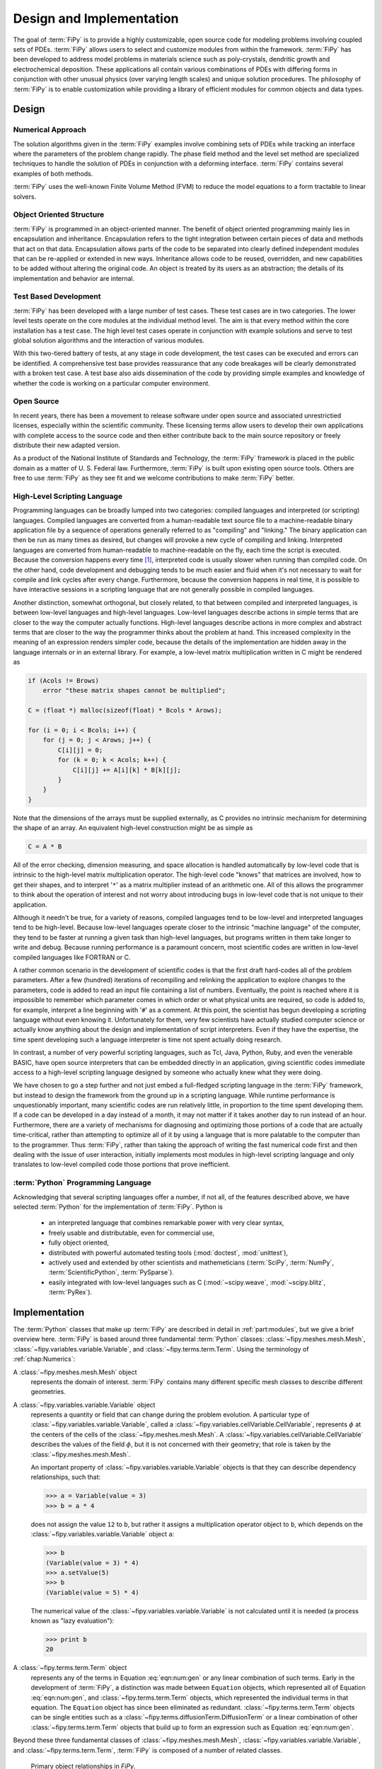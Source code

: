 =========================
Design and Implementation
=========================

The goal of :term:`FiPy` is to provide a highly customizable, open source
code for modeling problems involving coupled sets of PDEs.  :term:`FiPy`
allows users to select and customize modules from within the
framework.  :term:`FiPy` has been developed to address model problems in
materials science such as poly-crystals, dendritic growth and
electrochemical deposition.  These applications all contain various
combinations of PDEs with differing forms in conjunction with other
unusual physics (over varying length scales) and unique solution
procedures.  The philosophy of :term:`FiPy` is to enable customization
while providing a library of efficient modules for common objects and
data types.

Design
------

Numerical Approach
~~~~~~~~~~~~~~~~~~

The solution algorithms given in the :term:`FiPy` examples involve combining
sets of PDEs while tracking an interface where the parameters of the
problem change rapidly. The phase field method and the level set
method are specialized techniques to handle the solution of
PDEs in conjunction with a deforming interface. :term:`FiPy` contains
several examples of both methods.

:term:`FiPy` uses the well-known Finite Volume Method (FVM) to reduce the
model equations to a form tractable to linear solvers.

Object Oriented Structure
~~~~~~~~~~~~~~~~~~~~~~~~~

:term:`FiPy` is programmed in an object-oriented manner.  The benefit of
object oriented programming mainly lies in encapsulation and
inheritance.  Encapsulation refers to the tight integration between
certain pieces of data and methods that act on that data.
Encapsulation allows parts of the code to be separated into clearly
defined independent modules that can be re-applied or extended in new
ways.  Inheritance allows code to be reused, overridden, and new
capabilities to be added without altering the original code. An object
is treated by its users as an abstraction; the details of its
implementation and behavior are internal.

Test Based Development
~~~~~~~~~~~~~~~~~~~~~~

:term:`FiPy` has been developed with a large number of test cases.  These
test cases are in two categories.  The lower level tests operate on
the core modules at the individual method level.  The aim is that
every method within the core installation has a test case.  The high
level test cases operate in conjunction with example solutions and
serve to test global solution algorithms and the interaction of
various modules.  

With this two-tiered battery of tests, at any stage in code
development, the test cases can be executed and errors can be
identified.  A comprehensive test base provides reassurance that any
code breakages will be clearly demonstrated with a broken test case.
A test base also aids dissemination of the code by providing simple
examples and knowledge of whether the code is working on a particular
computer environment.

Open Source
~~~~~~~~~~~

In recent years, there has been a movement to release software under
open source and associated unrestrictied licenses, especially within
the scientific community.  These licensing terms allow users to
develop their own applications with complete access to the source code
and then either contribute back to the main source repository or
freely distribute their new adapted version.  

As a product of the National Institute of Standards and Technology,
the :term:`FiPy` framework is placed in the public domain as a matter of 
U. S. Federal law. Furthermore, :term:`FiPy` is built upon existing open source 
tools. Others are free to use :term:`FiPy` as they see fit and we welcome
contributions to make :term:`FiPy` better.

High-Level Scripting Language
~~~~~~~~~~~~~~~~~~~~~~~~~~~~~

Programming languages can be broadly lumped into two categories:
compiled languages and interpreted (or scripting) languages.  Compiled
languages are converted from a human-readable text source file to a
machine-readable binary application file by a sequence of operations
generally referred to as "compiling" and "linking."  The binary
application can then be run as many times as desired, but changes will
provoke a new cycle of compiling and linking.  Interpreted languages
are converted from human-readable to machine-readable on the fly, each
time the script is executed.  Because the conversion happens every
time [#]_, interpreted code is usually slower when running than
compiled code.  On the other hand, code development and debugging
tends to be much easier and fluid when it's not necessary to wait for
compile and link cycles after every change.  Furthermore, because the
conversion happens in real time, it is possible to have interactive
sessions in a scripting language that are not generally possible in
compiled languages.

Another distinction, somewhat orthogonal, but closely related, to that
between compiled and interpreted languages, is between low-level
languages and high-level languages.  Low-level languages describe
actions in simple terms that are closer to the way the computer actually
functions.  High-level languages describe actions in more complex and
abstract terms that are closer to the way the programmer thinks about
the problem at hand.  This increased complexity in the meaning of an
expression renders simpler code, because the details of the
implementation are hidden away in the language internals or in an
external library.  For example, a low-level matrix multiplication
written in C might be rendered as

.. code-block:: c

   if (Acols != Brows) 
       error "these matrix shapes cannot be multiplied";

   C = (float *) malloc(sizeof(float) * Bcols * Arows);

   for (i = 0; i < Bcols; i++) {
       for (j = 0; j < Arows; j++) {
           C[i][j] = 0;
           for (k = 0; k < Acols; k++) {
               C[i][j] += A[i][k] * B[k][j];
           }
       }
   }
    
Note that the dimensions of the arrays must be supplied externally, as
C provides no intrinsic mechanism for determining the shape of an
array.  An equivalent high-level construction might be as simple as

.. code-block:: python

    C = A * B

All of the error checking, dimension measuring, and space allocation
is handled automatically by low-level code that is intrinsic to the
high-level matrix multiplication operator.  The high-level code
"knows" that matrices are involved, how to get their shapes, and to
interpret '``*``' as a matrix multiplier instead of an arithmetic
one.  All of this allows the programmer to think about the operation
of interest and not worry about introducing bugs in low-level code
that is not unique to their application.

Although it needn't be true, for a variety of reasons, compiled
languages tend to be low-level and interpreted languages tend to be
high-level.  Because low-level languages operate closer to the
intrinsic "machine language" of the computer, they tend to be faster
at running a given task than high-level languages, but programs
written in them take longer to write and debug.  Because running
performance is a paramount concern, most scientific codes are written
in low-level compiled languages like FORTRAN or C.

A rather common scenario in the development of scientific codes is
that the first draft hard-codes all of the problem parameters.  After
a few (hundred) iterations of recompiling and relinking the
application to explore changes to the parameters, code is added to
read an input file containing a list of numbers.  Eventually, the
point is reached where it is impossible to remember which parameter
comes in which order or what physical units are required, so code is
added to, for example, interpret a line beginning with '``#``' as a
comment.  At this point, the scientist has begun developing a
scripting language without even knowing it.  Unfortunately for them,
very few scientists have actually studied computer science or actually
know anything about the design and implementation of script
interpreters.  Even if they have the expertise, the time spent
developing such a language interpreter is time not spent actually
doing research.

In contrast, a number of very powerful scripting languages, such as
Tcl, Java, Python, Ruby, and even the venerable BASIC, have open
source interpreters that can be embedded directly in an application,
giving scientific codes immediate access to a high-level scripting
language designed by someone who actually knew what they were doing.

We have chosen to go a step further and not just embed a full-fledged
scripting language in the :term:`FiPy` framework, but instead to design the
framework from the ground up in a scripting language.  While runtime
performance is unquestionably important, many scientific codes are run
relatively little, in proportion to the time spent developing them.
If a code can be developed in a day instead of a month, it may not
matter if it takes another day to run instead of an hour.
Furthermore, there are a variety of mechanisms for diagnosing and
optimizing those portions of a code that are actually time-critical,
rather than attempting to optimize all of it by using a language that
is more palatable to the computer than to the programmer.  Thus
:term:`FiPy`, rather than taking the approach of writing the fast numerical
code first and then dealing with the issue of user interaction,
initially implements most modules in high-level scripting language and
only translates to low-level compiled code those portions that prove
inefficient. 

.. A discussion of efficiency issues can be found in
   :ref:`chap:Efficiency`.

:term:`Python` Programming Language
~~~~~~~~~~~~~~~~~~~~~~~~~~~~~~~~~~~

Acknowledging that several scripting languages offer a number, if not
all, of the features described above, we have selected :term:`Python` for
the implementation of :term:`FiPy`.  Python is
    
 * an interpreted language that combines remarkable power with very clear
   syntax,
    
 * freely usable and distributable, even for commercial use,
    
 * fully object oriented,
    
 * distributed with powerful automated testing tools (:mod:`doctest`,
   :mod:`unittest`),

 * actively used and extended by other scientists and
   mathemeticians (:term:`SciPy`, :term:`NumPy`, :term:`ScientificPython`, :term:`PySparse`).
    
 * easily integrated with low-level languages such as C
   (:mod:`~scipy.weave`, :mod:`~scipy.blitz`, :term:`PyRex`).

Implementation
--------------

The :term:`Python` classes that make up :term:`FiPy` are described in detail in
:ref:`part:modules`, but we give a brief overview here. :term:`FiPy` is
based around three fundamental :term:`Python` classes:
:class:`~fipy.meshes.mesh.Mesh`,
:class:`~fipy.variables.variable.Variable`, and
:class:`~fipy.terms.term.Term`. Using the terminology of
:ref:`chap:Numerics`:

A :class:`~fipy.meshes.mesh.Mesh` object 
  represents the domain of interest.
  :term:`FiPy` contains many different specific mesh classes to describe
  different geometries.

A :class:`~fipy.variables.variable.Variable` object 
  represents a quantity or field that can change during the problem
  evolution. A particular type of
  :class:`~fipy.variables.variable.Variable`, called a
  :class:`~fipy.variables.cellVariable.CellVariable`, represents
  :math:`\phi` at the centers of the cells of the
  :class:`~fipy.meshes.mesh.Mesh`. A
  :class:`~fipy.variables.cellVariable.CellVariable` describes the values
  of the field :math:`\phi`, but it is not concerned with their geometry;
  that role is taken by the :class:`~fipy.meshes.mesh.Mesh`.

  An important property of :class:`~fipy.variables.variable.Variable` objects is that they can
  describe dependency relationships, such that:    

  >>> a = Variable(value = 3)
  >>> b = a * 4
  
  does not assign the value ``12`` to ``b``, but rather it
  assigns a multiplication operator object to ``b``, which
  depends on the :class:`~fipy.variables.variable.Variable` object ``a``:

  >>> b
  (Variable(value = 3) * 4)
  >>> a.setValue(5)
  >>> b
  (Variable(value = 5) * 4)
  
  The numerical value of the :class:`~fipy.variables.variable.Variable` is not calculated
  until it is needed (a process known as "lazy evaluation"):

  >>> print b
  20

A :class:`~fipy.terms.term.Term` object 
  represents any of the terms in
  Equation :eq:`eqn:num:gen` or any linear combination of such
  terms.  Early in the development of :term:`FiPy`, a distinction was
  made between ``Equation`` objects, which represented all of
  Equation :eq:`eqn:num:gen`, and :class:`~fipy.terms.term.Term` objects, which
  represented the individual terms in that equation.  The
  ``Equation`` object has since been eliminated as redundant.
  :class:`~fipy.terms.term.Term` objects can be single entities such as a
  :class:`~fipy.terms.diffusionTerm.DiffusionTerm` or a linear combination of other
  :class:`~fipy.terms.term.Term` objects that build up to form an expression such as
  Equation :eq:`eqn:num:gen`.
    
Beyond these three fundamental classes of :class:`~fipy.meshes.mesh.Mesh`, 
:class:`~fipy.variables.variable.Variable`, and :class:`~fipy.terms.term.Term`, :term:`FiPy` is composed of a
number of related classes. 

.. _fig:objects:

.. figure:: objects.*
   :scale: 50%
   
   Primary object relationships in `FiPy`.

A :class:`~fipy.meshes.mesh.Mesh` object is composed of cells. Each cell is
defined by its bounding faces and each face is defined by its bounding
vertices. A :class:`~fipy.terms.term.Term` object encapsulates the
contributions to the :class:`~fipy.matrices.sparseMatrix._SparseMatrix` that
defines the solution of an equation.
:class:`~fipy.boundaryConditions.boundaryCondition.BoundaryCondition`
objects are used to describe the conditions on the boundaries of the
:class:`~fipy.meshes.mesh.Mesh`, and each
:class:`~fipy.terms.term.Term` interprets the :class:`~fipy.boundaryConditions.boundaryCondition.BoundaryCondition`
objects as necessary to modify the
:class:`~fipy.matrices.sparseMatrix._SparseMatrix`. An equation constructed
from :class:`~fipy.terms.term.Term` objects can apply a unique
:class:`~fipy.solvers.solver.Solver` to invert its
:class:`~fipy.matrices.sparseMatrix._SparseMatrix` in the most expedient and
stable fashion. At any point during the solution, a :class:`Viewer
<fipy.viewers.viewer.AbstractViewer>` can be invoked to display the values of
the solved :class:`~fipy.variables.variable.Variable` objects.

At this point, it will be useful to examine some of the example
problems in :ref:`part:Examples`.  More classes are introduced in
the examples, along with illustrations of their instantiation and use.

.. rubric:: Footnotes

.. [#] ... neglecting such common optimizations as byte-code interpreters.